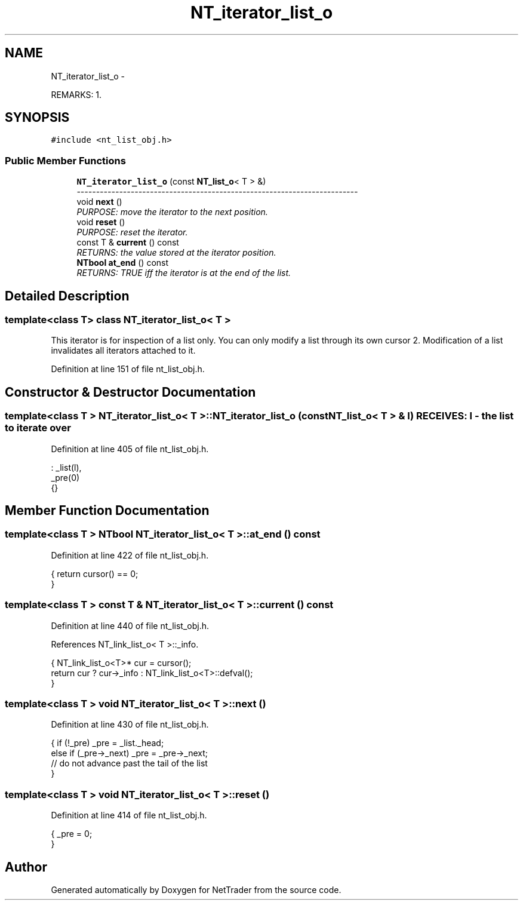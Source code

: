 .TH "NT_iterator_list_o" 3 "Wed Nov 17 2010" "Version 0.5" "NetTrader" \" -*- nroff -*-
.ad l
.nh
.SH NAME
NT_iterator_list_o \- 
.PP
REMARKS: 1.  

.SH SYNOPSIS
.br
.PP
.PP
\fC#include <nt_list_obj.h>\fP
.SS "Public Member Functions"

.in +1c
.ti -1c
.RI "\fBNT_iterator_list_o\fP (const \fBNT_list_o\fP< T > &)"
.br
.RI "\fI------------------------------------------------------------------------- \fP"
.ti -1c
.RI "void \fBnext\fP ()"
.br
.RI "\fIPURPOSE: move the iterator to the next position. \fP"
.ti -1c
.RI "void \fBreset\fP ()"
.br
.RI "\fIPURPOSE: reset the iterator. \fP"
.ti -1c
.RI "const T & \fBcurrent\fP () const "
.br
.RI "\fIRETURNS: the value stored at the iterator position. \fP"
.ti -1c
.RI "\fBNTbool\fP \fBat_end\fP () const "
.br
.RI "\fIRETURNS: TRUE iff the iterator is at the end of the list. \fP"
.in -1c
.SH "Detailed Description"
.PP 

.SS "template<class T> class NT_iterator_list_o< T >"
This iterator is for inspection of a list only. You can only modify a list through its own cursor 2. Modification of a list invalidates all iterators attached to it. 
.PP
Definition at line 151 of file nt_list_obj.h.
.SH "Constructor & Destructor Documentation"
.PP 
.SS "template<class T > \fBNT_iterator_list_o\fP< T >::\fBNT_iterator_list_o\fP (const \fBNT_list_o\fP< T > & l)"RECEIVES: l - the list to iterate over 
.PP
Definition at line 405 of file nt_list_obj.h.
.PP
.nf
:  _list(l),
   _pre(0)
{}
.fi
.SH "Member Function Documentation"
.PP 
.SS "template<class T > \fBNTbool\fP \fBNT_iterator_list_o\fP< T >::at_end () const"
.PP
Definition at line 422 of file nt_list_obj.h.
.PP
.nf
{  return cursor() == 0;
}
.fi
.SS "template<class T > const T & \fBNT_iterator_list_o\fP< T >::current () const"
.PP
Definition at line 440 of file nt_list_obj.h.
.PP
References NT_link_list_o< T >::_info.
.PP
.nf
{  NT_link_list_o<T>* cur = cursor();
   return cur ? cur->_info : NT_link_list_o<T>::defval();
}
.fi
.SS "template<class T > void \fBNT_iterator_list_o\fP< T >::next ()"
.PP
Definition at line 430 of file nt_list_obj.h.
.PP
.nf
{  if (!_pre) _pre = _list._head;
   else if (_pre->_next) _pre = _pre->_next;
   // do not advance past the tail of the list
}
.fi
.SS "template<class T > void \fBNT_iterator_list_o\fP< T >::reset ()"
.PP
Definition at line 414 of file nt_list_obj.h.
.PP
.nf
{  _pre = 0;
}
.fi


.SH "Author"
.PP 
Generated automatically by Doxygen for NetTrader from the source code.

